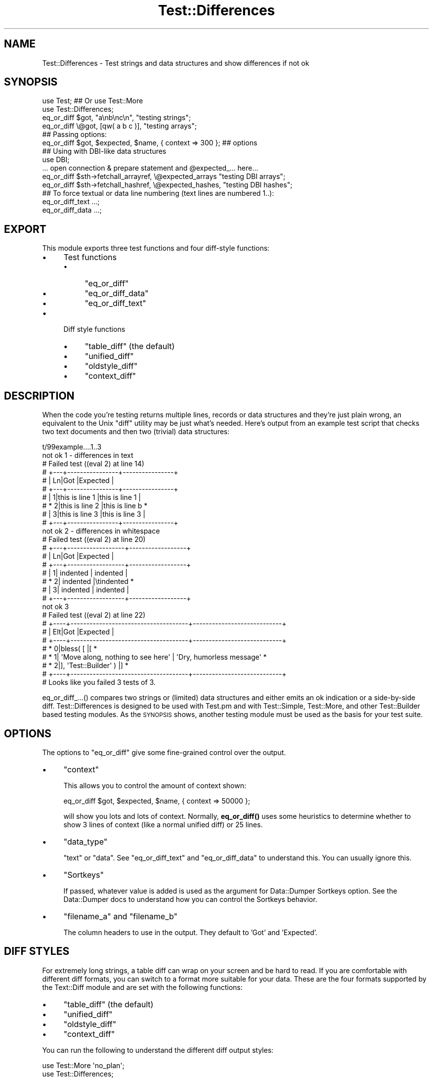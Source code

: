 .\" Automatically generated by Pod::Man 4.10 (Pod::Simple 3.35)
.\"
.\" Standard preamble:
.\" ========================================================================
.de Sp \" Vertical space (when we can't use .PP)
.if t .sp .5v
.if n .sp
..
.de Vb \" Begin verbatim text
.ft CW
.nf
.ne \\$1
..
.de Ve \" End verbatim text
.ft R
.fi
..
.\" Set up some character translations and predefined strings.  \*(-- will
.\" give an unbreakable dash, \*(PI will give pi, \*(L" will give a left
.\" double quote, and \*(R" will give a right double quote.  \*(C+ will
.\" give a nicer C++.  Capital omega is used to do unbreakable dashes and
.\" therefore won't be available.  \*(C` and \*(C' expand to `' in nroff,
.\" nothing in troff, for use with C<>.
.tr \(*W-
.ds C+ C\v'-.1v'\h'-1p'\s-2+\h'-1p'+\s0\v'.1v'\h'-1p'
.ie n \{\
.    ds -- \(*W-
.    ds PI pi
.    if (\n(.H=4u)&(1m=24u) .ds -- \(*W\h'-12u'\(*W\h'-12u'-\" diablo 10 pitch
.    if (\n(.H=4u)&(1m=20u) .ds -- \(*W\h'-12u'\(*W\h'-8u'-\"  diablo 12 pitch
.    ds L" ""
.    ds R" ""
.    ds C` ""
.    ds C' ""
'br\}
.el\{\
.    ds -- \|\(em\|
.    ds PI \(*p
.    ds L" ``
.    ds R" ''
.    ds C`
.    ds C'
'br\}
.\"
.\" Escape single quotes in literal strings from groff's Unicode transform.
.ie \n(.g .ds Aq \(aq
.el       .ds Aq '
.\"
.\" If the F register is >0, we'll generate index entries on stderr for
.\" titles (.TH), headers (.SH), subsections (.SS), items (.Ip), and index
.\" entries marked with X<> in POD.  Of course, you'll have to process the
.\" output yourself in some meaningful fashion.
.\"
.\" Avoid warning from groff about undefined register 'F'.
.de IX
..
.nr rF 0
.if \n(.g .if rF .nr rF 1
.if (\n(rF:(\n(.g==0)) \{\
.    if \nF \{\
.        de IX
.        tm Index:\\$1\t\\n%\t"\\$2"
..
.        if !\nF==2 \{\
.            nr % 0
.            nr F 2
.        \}
.    \}
.\}
.rr rF
.\" ========================================================================
.\"
.IX Title "Test::Differences 3"
.TH Test::Differences 3 "2019-03-06" "perl v5.28.2" "User Contributed Perl Documentation"
.\" For nroff, turn off justification.  Always turn off hyphenation; it makes
.\" way too many mistakes in technical documents.
.if n .ad l
.nh
.SH "NAME"
Test::Differences \- Test strings and data structures and show differences if not ok
.SH "SYNOPSIS"
.IX Header "SYNOPSIS"
.Vb 2
\&   use Test;    ## Or use Test::More
\&   use Test::Differences;
\&
\&   eq_or_diff $got,  "a\enb\enc\en",   "testing strings";
\&   eq_or_diff \e@got, [qw( a b c )], "testing arrays";
\&
\&   ## Passing options:
\&   eq_or_diff $got, $expected, $name, { context => 300 };  ## options
\&
\&   ## Using with DBI\-like data structures
\&
\&   use DBI;
\&
\&   ... open connection & prepare statement and @expected_... here...
\&
\&   eq_or_diff $sth\->fetchall_arrayref, \e@expected_arrays  "testing DBI arrays";
\&   eq_or_diff $sth\->fetchall_hashref,  \e@expected_hashes, "testing DBI hashes";
\&
\&   ## To force textual or data line numbering (text lines are numbered 1..):
\&   eq_or_diff_text ...;
\&   eq_or_diff_data ...;
.Ve
.SH "EXPORT"
.IX Header "EXPORT"
This module exports three test functions and four diff-style functions:
.IP "\(bu" 4
Test functions
.RS 4
.IP "\(bu" 4
\&\f(CW\*(C`eq_or_diff\*(C'\fR
.IP "\(bu" 4
\&\f(CW\*(C`eq_or_diff_data\*(C'\fR
.IP "\(bu" 4
\&\f(CW\*(C`eq_or_diff_text\*(C'\fR
.RE
.RS 4
.RE
.IP "\(bu" 4
Diff style functions
.RS 4
.IP "\(bu" 4
\&\f(CW\*(C`table_diff\*(C'\fR (the default)
.IP "\(bu" 4
\&\f(CW\*(C`unified_diff\*(C'\fR
.IP "\(bu" 4
\&\f(CW\*(C`oldstyle_diff\*(C'\fR
.IP "\(bu" 4
\&\f(CW\*(C`context_diff\*(C'\fR
.RE
.RS 4
.RE
.SH "DESCRIPTION"
.IX Header "DESCRIPTION"
When the code you're testing returns multiple lines, records or data
structures and they're just plain wrong, an equivalent to the Unix
\&\f(CW\*(C`diff\*(C'\fR utility may be just what's needed.  Here's output from an
example test script that checks two text documents and then two
(trivial) data structures:
.PP
.Vb 10
\& t/99example....1..3
\& not ok 1 \- differences in text
\& #     Failed test ((eval 2) at line 14)
\& #     +\-\-\-+\-\-\-\-\-\-\-\-\-\-\-\-\-\-\-\-+\-\-\-\-\-\-\-\-\-\-\-\-\-\-\-\-+
\& #     | Ln|Got             |Expected        |
\& #     +\-\-\-+\-\-\-\-\-\-\-\-\-\-\-\-\-\-\-\-+\-\-\-\-\-\-\-\-\-\-\-\-\-\-\-\-+
\& #     |  1|this is line 1  |this is line 1  |
\& #     *  2|this is line 2  |this is line b  *
\& #     |  3|this is line 3  |this is line 3  |
\& #     +\-\-\-+\-\-\-\-\-\-\-\-\-\-\-\-\-\-\-\-+\-\-\-\-\-\-\-\-\-\-\-\-\-\-\-\-+
\& not ok 2 \- differences in whitespace
\& #     Failed test ((eval 2) at line 20)
\& #     +\-\-\-+\-\-\-\-\-\-\-\-\-\-\-\-\-\-\-\-\-\-+\-\-\-\-\-\-\-\-\-\-\-\-\-\-\-\-\-\-+
\& #     | Ln|Got               |Expected          |
\& #     +\-\-\-+\-\-\-\-\-\-\-\-\-\-\-\-\-\-\-\-\-\-+\-\-\-\-\-\-\-\-\-\-\-\-\-\-\-\-\-\-+
\& #     |  1|        indented  |        indented  |
\& #     *  2|        indented  |\etindented        *
\& #     |  3|        indented  |        indented  |
\& #     +\-\-\-+\-\-\-\-\-\-\-\-\-\-\-\-\-\-\-\-\-\-+\-\-\-\-\-\-\-\-\-\-\-\-\-\-\-\-\-\-+
\& not ok 3
\& #     Failed test ((eval 2) at line 22)
\& #     +\-\-\-\-+\-\-\-\-\-\-\-\-\-\-\-\-\-\-\-\-\-\-\-\-\-\-\-\-\-\-\-\-\-\-\-\-\-\-\-\-\-+\-\-\-\-\-\-\-\-\-\-\-\-\-\-\-\-\-\-\-\-\-\-\-\-\-\-\-\-+
\& #     | Elt|Got                                  |Expected                    |
\& #     +\-\-\-\-+\-\-\-\-\-\-\-\-\-\-\-\-\-\-\-\-\-\-\-\-\-\-\-\-\-\-\-\-\-\-\-\-\-\-\-\-\-+\-\-\-\-\-\-\-\-\-\-\-\-\-\-\-\-\-\-\-\-\-\-\-\-\-\-\-\-+
\& #     *   0|bless( [                             |[                           *
\& #     *   1|  \*(AqMove along, nothing to see here\*(Aq  |  \*(AqDry, humorless message\*(Aq  *
\& #     *   2|], \*(AqTest::Builder\*(Aq )                 |]                           *
\& #     +\-\-\-\-+\-\-\-\-\-\-\-\-\-\-\-\-\-\-\-\-\-\-\-\-\-\-\-\-\-\-\-\-\-\-\-\-\-\-\-\-\-+\-\-\-\-\-\-\-\-\-\-\-\-\-\-\-\-\-\-\-\-\-\-\-\-\-\-\-\-+
\& # Looks like you failed 3 tests of 3.
.Ve
.PP
eq_or_diff_...() compares two strings or (limited) data structures and
either emits an ok indication or a side-by-side diff.  Test::Differences
is designed to be used with Test.pm and with Test::Simple, Test::More,
and other Test::Builder based testing modules.  As the \s-1SYNOPSIS\s0 shows,
another testing module must be used as the basis for your test suite.
.SH "OPTIONS"
.IX Header "OPTIONS"
The options to \f(CW\*(C`eq_or_diff\*(C'\fR give some fine-grained control over the output.
.IP "\(bu" 4
\&\f(CW\*(C`context\*(C'\fR
.Sp
This allows you to control the amount of context shown:
.Sp
.Vb 1
\&   eq_or_diff $got, $expected, $name, { context => 50000 };
.Ve
.Sp
will show you lots and lots of context.  Normally, \fBeq_or_diff()\fR uses
some heuristics to determine whether to show 3 lines of context (like
a normal unified diff) or 25 lines.
.IP "\(bu" 4
\&\f(CW\*(C`data_type\*(C'\fR
.Sp
\&\f(CW\*(C`text\*(C'\fR or \f(CW\*(C`data\*(C'\fR. See \f(CW\*(C`eq_or_diff_text\*(C'\fR and \f(CW\*(C`eq_or_diff_data\*(C'\fR to
understand this. You can usually ignore this.
.IP "\(bu" 4
\&\f(CW\*(C`Sortkeys\*(C'\fR
.Sp
If passed, whatever value is added is used as the argument for Data::Dumper
Sortkeys option. See the Data::Dumper docs to understand how you can
control the Sortkeys behavior.
.IP "\(bu" 4
\&\f(CW\*(C`filename_a\*(C'\fR and \f(CW\*(C`filename_b\*(C'\fR
.Sp
The column headers to use in the output. They default to 'Got' and 'Expected'.
.SH "DIFF STYLES"
.IX Header "DIFF STYLES"
For extremely long strings, a table diff can wrap on your screen and be hard
to read.  If you are comfortable with different diff formats, you can switch
to a format more suitable for your data.  These are the four formats supported
by the Text::Diff module and are set with the following functions:
.IP "\(bu" 4
\&\f(CW\*(C`table_diff\*(C'\fR (the default)
.IP "\(bu" 4
\&\f(CW\*(C`unified_diff\*(C'\fR
.IP "\(bu" 4
\&\f(CW\*(C`oldstyle_diff\*(C'\fR
.IP "\(bu" 4
\&\f(CW\*(C`context_diff\*(C'\fR
.PP
You can run the following to understand the different diff output styles:
.PP
.Vb 2
\& use Test::More \*(Aqno_plan\*(Aq;
\& use Test::Differences;
\&
\& my $long_string = join \*(Aq\*(Aq => 1..40;
\&
\& TODO: {
\&     local $TODO = \*(AqTesting diff styles\*(Aq;
\&
\&     # this is the default and does not need to explicitly set unless you need
\&     # to reset it back from another diff type
\&     table_diff;
\&     eq_or_diff $long_string, "\-$long_string", \*(Aqtable diff\*(Aq;
\&
\&     unified_diff;
\&     eq_or_diff $long_string, "\-$long_string", \*(Aqunified diff\*(Aq;
\&
\&     context_diff;
\&     eq_or_diff $long_string, "\-$long_string", \*(Aqcontext diff\*(Aq;
\&
\&     oldstyle_diff;
\&     eq_or_diff $long_string, "\-$long_string", \*(Aqoldstyle diff\*(Aq;
\& }
.Ve
.SH "UNICODE"
.IX Header "UNICODE"
Generally you'll find that the following test output is disappointing.
.PP
.Vb 1
\&    use Test::Differences;
\&
\&    my $want = { \*(AqTraditional Chinese\*(Aq => \*(Aq中國\*(Aq };
\&    my $have = { \*(AqTraditional Chinese\*(Aq => \*(Aq中国\*(Aq };
\&
\&    eq_or_diff $have, $want, \*(AqUnicode, baby\*(Aq;
.Ve
.PP
The output looks like this:
.PP
.Vb 10
\&    #   Failed test \*(AqUnicode, baby\*(Aq
\&    #   at t/unicode.t line 12.
\&    # +\-\-\-\-+\-\-\-\-\-\-\-\-\-\-\-\-\-\-\-\-\-\-\-\-\-\-\-\-\-\-\-\-+\-\-\-\-\-\-\-\-\-\-\-\-\-\-\-\-\-\-\-\-\-\-\-\-\-\-\-\-+
\&    # | Elt|Got                         |Expected                    |
\&    # +\-\-\-\-+\-\-\-\-\-\-\-\-\-\-\-\-\-\-\-\-\-\-\-\-\-\-\-\-\-\-\-\-+\-\-\-\-\-\-\-\-\-\-\-\-\-\-\-\-\-\-\-\-\-\-\-\-\-\-\-\-+
\&    # |   0|\*(AqTraditional Chinese\*(Aq       |\*(AqTraditional Chinese\*(Aq       |
\&    # *   1|\*(Aq\exe4\exb8\exad\exe5\ex9b\exbd\*(Aq  |\*(Aq\exe4\exb8\exad\exe5\ex9c\ex8b\*(Aq  *
\&    # +\-\-\-\-+\-\-\-\-\-\-\-\-\-\-\-\-\-\-\-\-\-\-\-\-\-\-\-\-\-\-\-\-+\-\-\-\-\-\-\-\-\-\-\-\-\-\-\-\-\-\-\-\-\-\-\-\-\-\-\-\-+
\&    # Looks like you failed 1 test of 1.
\&    Dubious, test returned 1 (wstat 256, 0x100)
.Ve
.PP
This is generally not helpful and someone points out that you didn't declare
your test program as being utf8, so you do that:
.PP
.Vb 2
\&    use Test::Differences;
\&    use utf8;
\&
\&    my $want = { \*(AqTraditional Chinese\*(Aq => \*(Aq中國\*(Aq };
\&    my $have = { \*(AqTraditional Chinese\*(Aq => \*(Aq中国\*(Aq };
\&
\&    eq_or_diff $have, $want, \*(AqUnicode, baby\*(Aq;
.Ve
.PP
Here's what you get:
.PP
.Vb 11
\&    #   Failed test \*(AqUnicode, baby\*(Aq
\&    #   at t/unicode.t line 12.
\&    # +\-\-\-\-+\-\-\-\-\-\-\-\-\-\-\-\-\-\-\-\-\-\-\-\-\-\-\-+\-\-\-\-\-\-\-\-\-\-\-\-\-\-\-\-\-\-\-\-\-\-\-+
\&    # | Elt|Got                    |Expected               |
\&    # +\-\-\-\-+\-\-\-\-\-\-\-\-\-\-\-\-\-\-\-\-\-\-\-\-\-\-\-+\-\-\-\-\-\-\-\-\-\-\-\-\-\-\-\-\-\-\-\-\-\-\-+
\&    # |   0|\*(AqTraditional Chinese\*(Aq  |\*(AqTraditional Chinese\*(Aq  |
\&    # *   1|\*(Aq\ex{4e2d}\ex{56fd}\*(Aq     |\*(Aq\ex{4e2d}\ex{570b}\*(Aq     *
\&    # +\-\-\-\-+\-\-\-\-\-\-\-\-\-\-\-\-\-\-\-\-\-\-\-\-\-\-\-+\-\-\-\-\-\-\-\-\-\-\-\-\-\-\-\-\-\-\-\-\-\-\-+
\&    # Looks like you failed 1 test of 1.
\&    Dubious, test returned 1 (wstat 256, 0x100)
\&    Failed 1/1 subtests
.Ve
.PP
That's better, but still awful. However, if you have \f(CW\*(C`Text::Diff\*(C'\fR 0.40 or
higher installed, you can add this to your code:
.PP
.Vb 1
\&    BEGIN { $ENV{DIFF_OUTPUT_UNICODE} = 1 }
.Ve
.PP
Make sure you do this \fIbefore\fR you load Text::Diff. Then this is the output:
.PP
.Vb 6
\&    # +\-\-\-\-+\-\-\-\-\-\-\-\-\-\-\-\-\-\-\-\-\-\-\-\-\-\-\-+\-\-\-\-\-\-\-\-\-\-\-\-\-\-\-\-\-\-\-\-\-\-\-+
\&    # | Elt|Got                    |Expected               |
\&    # +\-\-\-\-+\-\-\-\-\-\-\-\-\-\-\-\-\-\-\-\-\-\-\-\-\-\-\-+\-\-\-\-\-\-\-\-\-\-\-\-\-\-\-\-\-\-\-\-\-\-\-+
\&    # |   0|\*(AqTraditional Chinese\*(Aq  |\*(AqTraditional Chinese\*(Aq  |
\&    # *   1|\*(Aq中国\*(Aq                 |\*(Aq中國\*(Aq                 *
\&    # +\-\-\-\-+\-\-\-\-\-\-\-\-\-\-\-\-\-\-\-\-\-\-\-\-\-\-\-+\-\-\-\-\-\-\-\-\-\-\-\-\-\-\-\-\-\-\-\-\-\-\-+
.Ve
.SH "DEPLOYING"
.IX Header "DEPLOYING"
There are several basic ways of deploying Test::Differences requiring more or less
labor by you or your users.
.IP "\(bu" 4
Fallback to \f(CW\*(C`is_deeply\*(C'\fR.
.Sp
This is your best option if you want this module to be optional.
.Sp
.Vb 6
\& use Test::More;
\& BEGIN {
\&     if (!eval q{ use Test::Differences; 1 }) {
\&         *eq_or_diff = \e&is_deeply;
\&     }
\& }
.Ve
.IP "\(bu" 4

.Sp
.Vb 1
\& eval "use Test::Differences";
.Ve
.Sp
If you want to detect the presence of Test::Differences on the fly, something
like the following code might do the trick for you:
.Sp
.Vb 1
\&    use Test qw( !ok );   ## get all syms *except* ok
\&
\&    eval "use Test::Differences";
\&    use Data::Dumper;
\&
\&    sub ok {
\&        goto &eq_or_diff if defined &eq_or_diff && @_ > 1;
\&        @_ = map ref $_ ? Dumper( @_ ) : $_, @_;
\&        goto Test::&ok;
\&    }
\&
\&    plan tests => 1;
\&
\&    ok "a", "b";
.Ve
.IP "\(bu" 4
\&\s-1PREREQ_PM\s0 => { .... \*(L"Test::Differences\*(R" => 0, ... }
.Sp
This method will let \s-1CPAN\s0 and \s-1CPANPLUS\s0 users download it automatically.  It
will discomfit those users who choose/have to download all packages manually.
.IP "\(bu" 4
t/lib/Test/Differences.pm, t/lib/Text/Diff.pm, ...
.Sp
By placing Test::Differences and its prerequisites in the t/lib directory, you
avoid forcing your users to download the Test::Differences manually if they
aren't using \s-1CPAN\s0 or \s-1CPANPLUS.\s0
.Sp
If you put a \f(CW\*(C`use lib "t/lib";\*(C'\fR in the top of each test suite before the
\&\f(CW\*(C`use Test::Differences;\*(C'\fR, \f(CW\*(C`make test\*(C'\fR should work well.
.Sp
You might want to check once in a while for new Test::Differences releases
if you do this.
.SH "LIMITATIONS"
.IX Header "LIMITATIONS"
.ie n .SS """Test"" or ""Test::More"""
.el .SS "\f(CWTest\fP or \f(CWTest::More\fP"
.IX Subsection "Test or Test::More"
This module \*(L"mixes in\*(R" with Test.pm or any of the test libraries based on
Test::Builder (Test::Simple, Test::More, etc).  It does this by peeking to see
whether Test.pm or Test/Builder.pm is in \f(CW%INC\fR, so if you are not using one of
those, it will print a warning and play dumb by not emitting test numbers (or
incrementing them).  If you are using one of these, it should interoperate
nicely.
.SS "Exporting"
.IX Subsection "Exporting"
Exports all 3 functions by default (and by design).  Use
.PP
.Vb 1
\&    use Test::Differences ();
.Ve
.PP
to suppress this behavior if you don't like the namespace pollution.
.PP
This module will not override functions like \fBok()\fR, \fBis()\fR, \fBis_deeply()\fR, etc.  If
it did, then you could \f(CW\*(C`eval "use Test::Differences qw( is_deeply );"\*(C'\fR to get
automatic upgrading to diffing behaviors without the \f(CW\*(C`sub my_ok\*(C'\fR shown above.
Test::Differences intentionally does not provide this behavior because this
would mean that Test::Differences would need to emulate every popular test
module out there, which would require far more coding and maintenance that I'm
willing to do.  Use the eval and my_ok deployment shown above if you want some
level of automation.
.SS "Unicode"
.IX Subsection "Unicode"
Perls before 5.6.0 don't support characters > 255 at all, and 5.6.0
seems broken.  This means that you might get odd results using perl5.6.0
with unicode strings.
.ie n .SS """Data::Dumper"" and older Perls."
.el .SS "\f(CWData::Dumper\fP and older Perls."
.IX Subsection "Data::Dumper and older Perls."
Relies on Data::Dumper (for now), which, prior to perl5.8, will not always
report hashes in the same order.  \f(CW $Data::Dumper::Sortkeys \fR \fIis\fR set to 1,
so on more recent versions of Data::Dumper, this should not occur.  Check \s-1CPAN\s0
to see if it's been peeled out of the main perl distribution and backported.
Reported by Ilya Martynov <ilya@martynov.org>, although the Sortkeys \*(L"future
perfect\*(R" workaround has been set in anticipation of a new Data::Dumper for a
while.  Note that the two hashes should report the same here:
.PP
.Vb 10
\&    not ok 5
\&    #     Failed test (t/ctrl/05\-home.t at line 51)
\&    # +\-\-\-\-+\-\-\-\-\-\-\-\-\-\-\-\-\-\-\-\-\-\-\-\-\-\-\-\-+\-\-\-\-+\-\-\-\-\-\-\-\-\-\-\-\-\-\-\-\-\-\-\-\-\-\-\-\-+
\&    # | Elt|Got                     | Elt|Expected                |
\&    # +\-\-\-\-+\-\-\-\-\-\-\-\-\-\-\-\-\-\-\-\-\-\-\-\-\-\-\-\-+\-\-\-\-+\-\-\-\-\-\-\-\-\-\-\-\-\-\-\-\-\-\-\-\-\-\-\-\-+
\&    # |   0|{                       |   0|{                       |
\&    # |   1|  \*(Aqpassword\*(Aq => \*(Aq\*(Aq,     |   1|  \*(Aqpassword\*(Aq => \*(Aq\*(Aq,     |
\&    # *   2|  \*(Aqmethod\*(Aq => \*(Aqlogin\*(Aq,  *    |                        |
\&    # |   3|  \*(Aqctrl\*(Aq => \*(Aqhome\*(Aq,     |   2|  \*(Aqctrl\*(Aq => \*(Aqhome\*(Aq,     |
\&    # |    |                        *   3|  \*(Aqmethod\*(Aq => \*(Aqlogin\*(Aq,  *
\&    # |   4|  \*(Aqemail\*(Aq => \*(Aqtest\*(Aq     |   4|  \*(Aqemail\*(Aq => \*(Aqtest\*(Aq     |
\&    # |   5|}                       |   5|}                       |
\&    # +\-\-\-\-+\-\-\-\-\-\-\-\-\-\-\-\-\-\-\-\-\-\-\-\-\-\-\-\-+\-\-\-\-+\-\-\-\-\-\-\-\-\-\-\-\-\-\-\-\-\-\-\-\-\-\-\-\-+
.Ve
.PP
Data::Dumper also overlooks the difference between
.PP
.Vb 2
\&    $a[0] = \e$a[1];
\&    $a[1] = \e$a[0];   # $a[0] = \e$a[1]
.Ve
.PP
and
.PP
.Vb 3
\&    $x = \e$y;
\&    $y = \e$x;
\&    @a = ( $x, $y );  # $a[0] = \e$y, not \e$a[1]
.Ve
.PP
The former involves two scalars, the latter 4: \f(CW$x\fR, \f(CW$y\fR, and \f(CW@a\fR[0,1].
This was carefully explained to me in words of two syllables or less by
Yves Orton <demerphq@hotmail.com>.  The plan to address this is to allow
you to select Data::Denter or some other module of your choice as an
option.
.SS "Code-refs"
.IX Subsection "Code-refs"
Test::Differences turns on \f(CW$Data::Dumper::Deparse\fR, so any code-refs in your
data structures will be turned into text before they are examined, using
B::Deparse. The precise text generated for a sub-ref might not be what you
expect as it is generated from the compiled version of the code, but it should
at least be consistent and spot differences correctly.
.PP
You can turn this behaviour off by setting \f(CW$Test::Differences::NoDeparse\fR.
.SH "AUTHORS"
.IX Header "AUTHORS"
.Vb 1
\&    Barrie Slaymaker <barries@slaysys.com> \- original author
\&
\&    Curtis "Ovid" Poe <ovid@cpan.org>
\&
\&    David Cantrell <david@cantrell.org.uk>
.Ve
.SH "LICENSE"
.IX Header "LICENSE"
Copyright Barrie Slaymaker, Curtis \*(L"Ovid\*(R" Poe, and David Cantrell.
.PP
All Rights Reserved.
.PP
You may use, distribute and modify this software under the terms of the \s-1GNU\s0
public license, any version, or the Artistic license.
